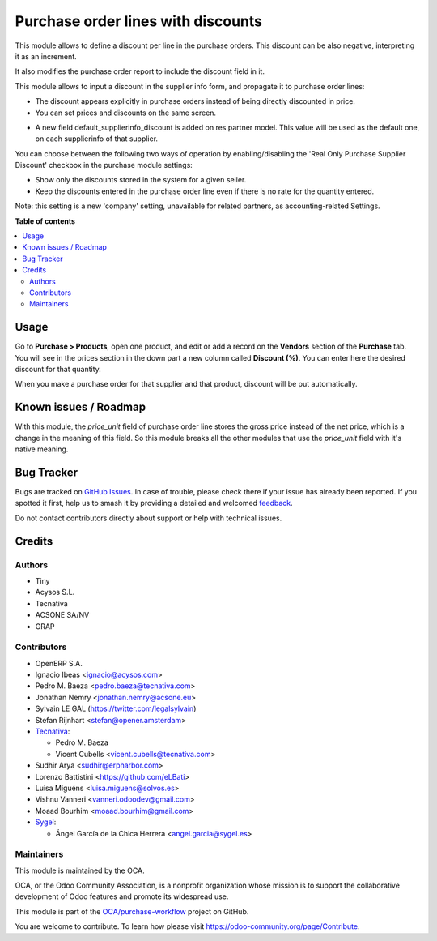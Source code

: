 ===================================
Purchase order lines with discounts
===================================

.. 
   !!!!!!!!!!!!!!!!!!!!!!!!!!!!!!!!!!!!!!!!!!!!!!!!!!!!
   !! This file is generated by oca-gen-addon-readme !!
   !! changes will be overwritten.                   !!
   !!!!!!!!!!!!!!!!!!!!!!!!!!!!!!!!!!!!!!!!!!!!!!!!!!!!
   !! source digest: sha256:79622ea1cc7e656a82de88215426f8e3c8216f84cd5b1a8a6e02a1d20a2900f7
   !!!!!!!!!!!!!!!!!!!!!!!!!!!!!!!!!!!!!!!!!!!!!!!!!!!!

.. |badge1| image:: https://img.shields.io/badge/maturity-Beta-yellow.png
    :target: https://odoo-community.org/page/development-status
    :alt: Beta
.. |badge2| image:: https://img.shields.io/badge/licence-AGPL--3-blue.png
    :target: http://www.gnu.org/licenses/agpl-3.0-standalone.html
    :alt: License: AGPL-3
.. |badge3| image:: https://img.shields.io/badge/github-OCA%2Fpurchase--workflow-lightgray.png?logo=github
    :target: https://github.com/OCA/purchase-workflow/tree/15.0/purchase_discount
    :alt: OCA/purchase-workflow
.. |badge4| image:: https://img.shields.io/badge/weblate-Translate%20me-F47D42.png
    :target: https://translation.odoo-community.org/projects/purchase-workflow-15-0/purchase-workflow-15-0-purchase_discount
    :alt: Translate me on Weblate
.. |badge5| image:: https://img.shields.io/badge/runboat-Try%20me-875A7B.png
    :target: https://runboat.odoo-community.org/builds?repo=OCA/purchase-workflow&target_branch=15.0
    :alt: Try me on Runboat

|badge1| |badge2| |badge3| |badge4| |badge5|

This module allows to define a discount per line in the purchase orders. This
discount can be also negative, interpreting it as an increment.

It also modifies the purchase order report to include the discount field in it.

This module allows to input a discount in the supplier info form, and propagate
it to purchase order lines:

* The discount appears explicitly in purchase orders instead of being directly
  discounted in price.
* You can set prices and discounts on the same screen.

.. image:: https://raw.githubusercontent.com/OCA/purchase-workflow/15.0/purchase_discount/static/description/product_supplierinfo_form.png


* A new field default_supplierinfo_discount is added on res.partner model.
  This value will be used as the default one, on each supplierinfo of that
  supplier.

.. image:: https://raw.githubusercontent.com/OCA/purchase-workflow/15.0/purchase_discount/static/description/res_partner_company_form.png


You can choose between the following two ways of operation by enabling/disabling
the 'Real Only Purchase Supplier Discount' checkbox in the purchase module settings:

* Show only the discounts stored in the system for a given seller.
* Keep the discounts entered in the purchase order line even if there is no rate for the quantity entered.

.. image:: https://raw.githubusercontent.com/OCA/purchase-workflow/15.0/purchase_discount/static/description/res_config_settings_form.png


Note: this setting is a new 'company' setting, unavailable for related
partners, as accounting-related Settings.

.. image:: https://raw.githubusercontent.com/OCA/purchase-workflow/15.0/purchase_discount/static/description/res_partner_individual_form.png

**Table of contents**

.. contents::
   :local:

Usage
=====

Go to **Purchase > Products**, open one product, and edit or add a record on
the **Vendors** section of the **Purchase** tab. You will see in the prices
section in the down part a new column called **Discount (%)**. You can enter
here the desired discount for that quantity.

When you make a purchase order for that supplier and that product, discount
will be put automatically.

Known issues / Roadmap
======================

With this module, the *price_unit* field of purchase order line stores the gross price instead of the net price, which is a change in the meaning of
this field. So this module breaks all the other modules that use the *price_unit* field with it's native meaning.

Bug Tracker
===========

Bugs are tracked on `GitHub Issues <https://github.com/OCA/purchase-workflow/issues>`_.
In case of trouble, please check there if your issue has already been reported.
If you spotted it first, help us to smash it by providing a detailed and welcomed
`feedback <https://github.com/OCA/purchase-workflow/issues/new?body=module:%20purchase_discount%0Aversion:%2015.0%0A%0A**Steps%20to%20reproduce**%0A-%20...%0A%0A**Current%20behavior**%0A%0A**Expected%20behavior**>`_.

Do not contact contributors directly about support or help with technical issues.

Credits
=======

Authors
~~~~~~~

* Tiny
* Acysos S.L.
* Tecnativa
* ACSONE SA/NV
* GRAP

Contributors
~~~~~~~~~~~~

* OpenERP S.A.
* Ignacio Ibeas <ignacio@acysos.com>
* Pedro M. Baeza <pedro.baeza@tecnativa.com>
* Jonathan Nemry <jonathan.nemry@acsone.eu>
* Sylvain LE GAL (https://twitter.com/legalsylvain)
* Stefan Rijnhart <stefan@opener.amsterdam>
* `Tecnativa <https://www.tecnativa.com>`_:

  * Pedro M. Baeza
  * Vicent Cubells <vicent.cubells@tecnativa.com>

* Sudhir Arya <sudhir@erpharbor.com>
* Lorenzo Battistini <https://github.com/eLBati>
* Luisa Miguéns <luisa.miguens@solvos.es>
* Vishnu Vanneri <vanneri.odoodev@gmail.com>
* Moaad Bourhim <moaad.bourhim@gmail.com>
* `Sygel <https://www.sygel.es>`_:

  * Ángel García de la Chica Herrera <angel.garcia@sygel.es>

Maintainers
~~~~~~~~~~~

This module is maintained by the OCA.

.. image:: https://odoo-community.org/logo.png
   :alt: Odoo Community Association
   :target: https://odoo-community.org

OCA, or the Odoo Community Association, is a nonprofit organization whose
mission is to support the collaborative development of Odoo features and
promote its widespread use.

This module is part of the `OCA/purchase-workflow <https://github.com/OCA/purchase-workflow/tree/15.0/purchase_discount>`_ project on GitHub.

You are welcome to contribute. To learn how please visit https://odoo-community.org/page/Contribute.

